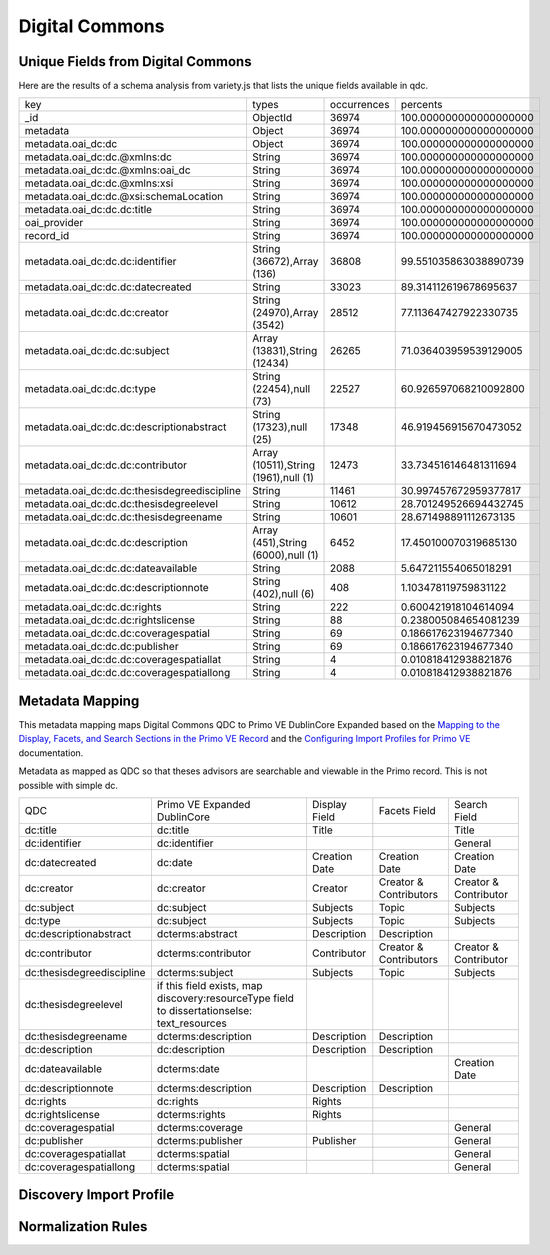 ===============
Digital Commons
===============

Unique Fields from Digital Commons
==================================

Here are the results of a schema analysis from variety.js that lists the unique fields available in qdc.

+----------------------------------------------+--------------------------------------+-------------+------------------------+
| key                                          | types                                | occurrences | percents               |
+----------------------------------------------+--------------------------------------+-------------+------------------------+
| _id                                          | ObjectId                             | 36974       | 100.000000000000000000 |
+----------------------------------------------+--------------------------------------+-------------+------------------------+
| metadata                                     | Object                               | 36974       | 100.000000000000000000 |
+----------------------------------------------+--------------------------------------+-------------+------------------------+
| metadata.oai_dc:dc                           | Object                               | 36974       | 100.000000000000000000 |
+----------------------------------------------+--------------------------------------+-------------+------------------------+
| metadata.oai_dc:dc.@xmlns:dc                 | String                               | 36974       | 100.000000000000000000 |
+----------------------------------------------+--------------------------------------+-------------+------------------------+
| metadata.oai_dc:dc.@xmlns:oai_dc             | String                               | 36974       | 100.000000000000000000 |
+----------------------------------------------+--------------------------------------+-------------+------------------------+
| metadata.oai_dc:dc.@xmlns:xsi                | String                               | 36974       | 100.000000000000000000 |
+----------------------------------------------+--------------------------------------+-------------+------------------------+
| metadata.oai_dc:dc.@xsi:schemaLocation       | String                               | 36974       | 100.000000000000000000 |
+----------------------------------------------+--------------------------------------+-------------+------------------------+
| metadata.oai_dc:dc.dc:title                  | String                               | 36974       | 100.000000000000000000 |
+----------------------------------------------+--------------------------------------+-------------+------------------------+
| oai_provider                                 | String                               | 36974       | 100.000000000000000000 |
+----------------------------------------------+--------------------------------------+-------------+------------------------+
| record_id                                    | String                               | 36974       | 100.000000000000000000 |
+----------------------------------------------+--------------------------------------+-------------+------------------------+
| metadata.oai_dc:dc.dc:identifier             | String (36672),Array (136)           | 36808       | 99.551035863038890739  |
+----------------------------------------------+--------------------------------------+-------------+------------------------+
| metadata.oai_dc:dc.dc:datecreated            | String                               | 33023       | 89.314112619678695637  |
+----------------------------------------------+--------------------------------------+-------------+------------------------+
| metadata.oai_dc:dc.dc:creator                | String (24970),Array (3542)          | 28512       | 77.113647427922330735  |
+----------------------------------------------+--------------------------------------+-------------+------------------------+
| metadata.oai_dc:dc.dc:subject                | Array (13831),String (12434)         | 26265       | 71.036403959539129005  |
+----------------------------------------------+--------------------------------------+-------------+------------------------+
| metadata.oai_dc:dc.dc:type                   | String (22454),null (73)             | 22527       | 60.926597068210092800  |
+----------------------------------------------+--------------------------------------+-------------+------------------------+
| metadata.oai_dc:dc.dc:descriptionabstract    | String (17323),null (25)             | 17348       | 46.919456915670473052  |
+----------------------------------------------+--------------------------------------+-------------+------------------------+
| metadata.oai_dc:dc.dc:contributor            | Array (10511),String (1961),null (1) | 12473       | 33.734516146481311694  |
+----------------------------------------------+--------------------------------------+-------------+------------------------+
| metadata.oai_dc:dc.dc:thesisdegreediscipline | String                               | 11461       | 30.997457672959377817  |
+----------------------------------------------+--------------------------------------+-------------+------------------------+
| metadata.oai_dc:dc.dc:thesisdegreelevel      | String                               | 10612       | 28.701249526694432745  |
+----------------------------------------------+--------------------------------------+-------------+------------------------+
| metadata.oai_dc:dc.dc:thesisdegreename       | String                               | 10601       | 28.671498891112673135  |
+----------------------------------------------+--------------------------------------+-------------+------------------------+
| metadata.oai_dc:dc.dc:description            | Array (451),String (6000),null (1)   | 6452        | 17.450100070319685130  |
+----------------------------------------------+--------------------------------------+-------------+------------------------+
| metadata.oai_dc:dc.dc:dateavailable          | String                               | 2088        | 5.647211554065018291   |
+----------------------------------------------+--------------------------------------+-------------+------------------------+
| metadata.oai_dc:dc.dc:descriptionnote        | String (402),null (6)                | 408         | 1.103478119759831122   |
+----------------------------------------------+--------------------------------------+-------------+------------------------+
| metadata.oai_dc:dc.dc:rights                 | String                               | 222         | 0.600421918104614094   |
+----------------------------------------------+--------------------------------------+-------------+------------------------+
| metadata.oai_dc:dc.dc:rightslicense          | String                               | 88          | 0.238005084654081239   |
+----------------------------------------------+--------------------------------------+-------------+------------------------+
| metadata.oai_dc:dc.dc:coveragespatial        | String                               | 69          | 0.186617623194677340   |
+----------------------------------------------+--------------------------------------+-------------+------------------------+
| metadata.oai_dc:dc.dc:publisher              | String                               | 69          | 0.186617623194677340   |
+----------------------------------------------+--------------------------------------+-------------+------------------------+
| metadata.oai_dc:dc.dc:coveragespatiallat     | String                               | 4           | 0.010818412938821876   |
+----------------------------------------------+--------------------------------------+-------------+------------------------+
| metadata.oai_dc:dc.dc:coveragespatiallong    | String                               | 4           | 0.010818412938821876   |
+----------------------------------------------+--------------------------------------+-------------+------------------------+

Metadata Mapping
================

This metadata mapping maps Digital Commons QDC to Primo VE DublinCore Expanded based on the
`Mapping to the Display, Facets, and Search Sections in the Primo VE Record <https://knowledge.exlibrisgroup.com/Primo/Product_Documentation/020Primo_VE/050Other_Configuration/Mapping_to_the_Display%2C_Facets%2C_and_Search_Sections_in_the_Primo_VE_Record#Dublin_Core_2>`_
and the `Configuring Import Profiles for Primo VE <https://knowledge.exlibrisgroup.com/Primo/Product_Documentation/020Primo_VE/045Loading_Records_from_External_Sources_into_Primo_VE/Configuring_Import_Profiles_for_Primo_VE>`_ documentation.

Metadata as mapped as QDC so that theses advisors are searchable and viewable in the Primo record.  This is not possible
with simple dc.

+---------------------------+----------------------------------------------------------------------------------------------+---------------+------------------------+-----------------------+
| QDC                       | Primo VE Expanded DublinCore                                                                 | Display Field | Facets Field           | Search Field          |
+---------------------------+----------------------------------------------------------------------------------------------+---------------+------------------------+-----------------------+
| dc:title                  | dc:title                                                                                     | Title         |                        | Title                 |
+---------------------------+----------------------------------------------------------------------------------------------+---------------+------------------------+-----------------------+
| dc:identifier             | dc:identifier                                                                                |               |                        | General               |
+---------------------------+----------------------------------------------------------------------------------------------+---------------+------------------------+-----------------------+
| dc:datecreated            | dc:date                                                                                      | Creation Date | Creation Date          | Creation Date         |
+---------------------------+----------------------------------------------------------------------------------------------+---------------+------------------------+-----------------------+
| dc:creator                | dc:creator                                                                                   | Creator       | Creator & Contributors | Creator & Contributor |
+---------------------------+----------------------------------------------------------------------------------------------+---------------+------------------------+-----------------------+
| dc:subject                | dc:subject                                                                                   | Subjects      | Topic                  | Subjects              |
+---------------------------+----------------------------------------------------------------------------------------------+---------------+------------------------+-----------------------+
| dc:type                   | dc:subject                                                                                   | Subjects      | Topic                  | Subjects              |
+---------------------------+----------------------------------------------------------------------------------------------+---------------+------------------------+-----------------------+
| dc:descriptionabstract    | dcterms:abstract                                                                             | Description   | Description            |                       |
+---------------------------+----------------------------------------------------------------------------------------------+---------------+------------------------+-----------------------+
| dc:contributor            | dcterms:contributor                                                                          | Contributor   | Creator & Contributors | Creator & Contributor |
+---------------------------+----------------------------------------------------------------------------------------------+---------------+------------------------+-----------------------+
| dc:thesisdegreediscipline | dcterms:subject                                                                              | Subjects      | Topic                  | Subjects              |
+---------------------------+----------------------------------------------------------------------------------------------+---------------+------------------------+-----------------------+
| dc:thesisdegreelevel      | if this field exists, map discovery:resourceType field to dissertationselse:  text_resources |               |                        |                       |
+---------------------------+----------------------------------------------------------------------------------------------+---------------+------------------------+-----------------------+
| dc:thesisdegreename       | dcterms:description                                                                          | Description   | Description            |                       |
+---------------------------+----------------------------------------------------------------------------------------------+---------------+------------------------+-----------------------+
| dc:description            | dc:description                                                                               | Description   | Description            |                       |
+---------------------------+----------------------------------------------------------------------------------------------+---------------+------------------------+-----------------------+
| dc:dateavailable          | dcterms:date                                                                                 |               |                        | Creation Date         |
+---------------------------+----------------------------------------------------------------------------------------------+---------------+------------------------+-----------------------+
| dc:descriptionnote        | dcterms:description                                                                          | Description   | Description            |                       |
+---------------------------+----------------------------------------------------------------------------------------------+---------------+------------------------+-----------------------+
| dc:rights                 | dc:rights                                                                                    | Rights        |                        |                       |
+---------------------------+----------------------------------------------------------------------------------------------+---------------+------------------------+-----------------------+
| dc:rightslicense          | dcterms:rights                                                                               | Rights        |                        |                       |
+---------------------------+----------------------------------------------------------------------------------------------+---------------+------------------------+-----------------------+
| dc:coveragespatial        | dcterms:coverage                                                                             |               |                        | General               |
+---------------------------+----------------------------------------------------------------------------------------------+---------------+------------------------+-----------------------+
| dc:publisher              | dcterms:publisher                                                                            | Publisher     |                        | General               |
+---------------------------+----------------------------------------------------------------------------------------------+---------------+------------------------+-----------------------+
| dc:coveragespatiallat     | dcterms:spatial                                                                              |               |                        | General               |
+---------------------------+----------------------------------------------------------------------------------------------+---------------+------------------------+-----------------------+
| dc:coveragespatiallong    | dcterms:spatial                                                                              |               |                        | General               |
+---------------------------+----------------------------------------------------------------------------------------------+---------------+------------------------+-----------------------+

Discovery Import Profile
========================

Normalization Rules
===================

.. code-block:: xml
    :name: Sample XML Record
    :caption: Sample XML Record

    <record>
    <header>
    <identifier>oai:trace.tennessee.edu:utk_gradthes-1127</identifier>
    <datestamp>2010-02-01T23:31:58Z</datestamp>
    <setSpec>publication:utk_gradthes</setSpec>
    <setSpec>publication:utk-coll</setSpec>
    <setSpec>publication:utk-grad</setSpec>
    </header>
    <metadata>
    <oai_dc:dc xmlns:oai_dc="http://www.openarchives.org/OAI/2.0/oai_dc/" xmlns:dc="http://purl.org/dc/elements/1.1/" xmlns:xsi="http://www.w3.org/2001/XMLSchema-instance" xsi:schemaLocation="http://www.bepress.com/OAI/2.0/qualified-dublin-core/ https://resources.bepress.com/assets/xsd/oai_qualified_dc.xsd">
    <dc:title>
    The Relations of the Cherokee Indians with the English in America Prior to 1763
    </dc:title>
    <dc:creator>Buchanan, David P.</dc:creator>
    <dc:date.created>1923-12-01T08:00:00Z</dc:date.created>
    <dc:thesis.degree.level>Thesis</dc:thesis.degree.level>
    <dc:thesis.degree.name>Master of Arts</dc:thesis.degree.name>
    <dc:contributor>ARRAY(0x7f7024cfef58)</dc:contributor>
    <dc:subject>Political History</dc:subject>
    <dc:subject>Social History</dc:subject>
    <dc:subject>United States History</dc:subject>
    <dc:description.abstract>
    Thesis (M.A.) at University of Tennessee from 1923 describing relations between the Cherokee and English prior to 1763. This thesis by David Buchanan contains detailed accounts of the Cherokee nation before colonization of the Cherokee territories in the Appalachian region as well as interactions between the English army and settlers.
    </dc:description.abstract>
    <dc:identifier>https://trace.tennessee.edu/utk_gradthes/98</dc:identifier>
    </oai_dc:dc>
    </metadata>
    </record>

.. code-block:: rst
    :name: Copy First Title
    :caption: Copy First Title

    rule "copy first title"
        when
            exist "/record/metadata[1]/*[namespace-uri()='http://www.openarchives.org/OAI/2.0/oai_dc/' and local-name()='dc'][1]/*[namespace-uri()='http://purl.org/dc/elements/1.1/' and local-name()='title']"
        then
            copy "/record/metadata[1]/*[namespace-uri()='http://www.openarchives.org/OAI/2.0/oai_dc/' and local-name()='dc'][1]/*[namespace-uri()='http://purl.org/dc/elements/1.1/' and local-name()='title'][1]" to "dc"."title"
    end

.. code-block:: rst
    :name: Copy identifiers
    :caption: Copy identifiers

    rule "copy identifiers"
        when
            exist "/record/metadata[1]/*[namespace-uri()='http://www.openarchives.org/OAI/2.0/oai_dc/' and local-name()='dc'][1]/*[namespace-uri()='http://purl.org/dc/elements/1.1/' and local-name()='identifier']"
        then
            copy "/record/metadata[1]/*[namespace-uri()='http://www.openarchives.org/OAI/2.0/oai_dc/' and local-name()='dc'][1]/*[namespace-uri()='http://purl.org/dc/elements/1.1/' and local-name()='identifier']" to "dc"."identifier"
    end

.. code-block:: rst
    :name: Copy date created
    :caption: Copy date created

    rule "copy date created"
        when
            exist "/record/metadata[1]/*[namespace-uri()='http://www.openarchives.org/OAI/2.0/oai_dc/' and local-name()='dc'][1]/*[namespace-uri()='http://purl.org/dc/elements/1.1/' and local-name()='date.created']"
        then
            copy "/record/metadata[1]/*[namespace-uri()='http://www.openarchives.org/OAI/2.0/oai_dc/' and local-name()='dc'][1]/*[namespace-uri()='http://purl.org/dc/elements/1.1/' and local-name()='date.created']" to "dc"."date"
    end

.. code-block:: rst
    :name: Copy Creators
    :caption: Copy Creators

    rule "copy creators"
        when
            exist "/record/metadata[1]/*[namespace-uri()='http://www.openarchives.org/OAI/2.0/oai_dc/' and local-name()='dc'][1]/*[namespace-uri()='http://purl.org/dc/elements/1.1/' and local-name()='creator']"
        then
            copy "/record/metadata[1]/*[namespace-uri()='http://www.openarchives.org/OAI/2.0/oai_dc/' and local-name()='dc'][1]/*[namespace-uri()='http://purl.org/dc/elements/1.1/' and local-name()='creator']" to "dc"."creator"
    end

.. code-block:: rst
    :name: Copy subjects to subject
    :caption: Copy subjects to subject

    rule "copy subjects"
        when
            exist "/record/metadata[1]/*[namespace-uri()='http://www.openarchives.org/OAI/2.0/oai_dc/' and local-name()='dc'][1]/*[namespace-uri()='http://purl.org/dc/elements/1.1/' and local-name()='subject']"
        then
            copy "/record/metadata[1]/*[namespace-uri()='http://www.openarchives.org/OAI/2.0/oai_dc/' and local-name()='dc'][1]/*[namespace-uri()='http://purl.org/dc/elements/1.1/' and local-name()='subject']" to "dc"."subject"
    end

.. code-block::
    :name: Copy types to subject since they aren't types
    :caption: Copy type to subject since they aren't types

    rule "copy types to subject"
        when
            exist "/record/metadata[1]/*[namespace-uri()='http://www.openarchives.org/OAI/2.0/oai_dc/' and local-name()='dc'][1]/*[namespace-uri()='http://purl.org/dc/elements/1.1/' and local-name()='type']"
        then
            copy "/record/metadata[1]/*[namespace-uri()='http://www.openarchives.org/OAI/2.0/oai_dc/' and local-name()='dc'][1]/*[namespace-uri()='http://purl.org/dc/elements/1.1/' and local-name()='type']" to "dc"."subject"
    end

.. code-block::
    :name: Copy descriptionabstracts to dcterms abstract
    :caption: Copy descriptionabstracts to dcterms abstract

    rule "copy descriptionabstracts"
        when
            exist "/record/metadata[1]/*[namespace-uri()='http://www.openarchives.org/OAI/2.0/oai_dc/' and local-name()='dc'][1]/*[namespace-uri()='http://purl.org/dc/elements/1.1/' and local-name()='description.abstract']"
        then
            copy "/record/metadata[1]/*[namespace-uri()='http://www.openarchives.org/OAI/2.0/oai_dc/' and local-name()='dc'][1]/*[namespace-uri()='http://purl.org/dc/elements/1.1/' and local-name()='description.abstract']" to "dcterms"."abstract"
    end

.. code-block::
    :name: Copy thesisdegreediscipline
    :caption: Copy thesisdegreediscipline

    rule "copy thesisdegreediscipline"
        when
            exist "/record/metadata[1]/*[namespace-uri()='http://www.openarchives.org/OAI/2.0/oai_dc/' and local-name()='dc'][1]/*[namespace-uri()='http://purl.org/dc/elements/1.1/' and local-name()='thesis.degree.discipline']"
        then
            copy "/record/metadata[1]/*[namespace-uri()='http://www.openarchives.org/OAI/2.0/oai_dc/' and local-name()='dc'][1]/*[namespace-uri()='http://purl.org/dc/elements/1.1/' and local-name()='thesis.degree.discipline']" to "dcterms"."subject"
    end

.. code-block::
    :name: Determine resource type
    :caption: Determine resource type

    rule "determine if etd"
        when
            exist "/record/metadata[1]/*[namespace-uri()='http://www.openarchives.org/OAI/2.0/oai_dc/' and local-name()='dc'][1]/*[namespace-uri()='http://purl.org/dc/elements/1.1/' and local-name()='thesis.degree.level']"
        then
            set "dissertations" in "discovery"."resourceType"
    end

    rule "determine if not etd"
        when
            exist "/record/metadata[1]/*[namespace-uri()='http://www.openarchives.org/OAI/2.0/oai_dc/' and local-name()='dc'][1]/*[namespace-uri()='http://purl.org/dc/elements/1.1/' and local-name()='thesis.degree.level']"
        then
            set "articles" in "discovery"."resourceType"
    end

.. code-block::
    :name: Copy thesisdegreename to description
    :caption: Copy thesisdegreename to description

    rule "Copy thesisdegreename"
        when
            exist "/record/metadata[1]/*[namespace-uri()='http://www.openarchives.org/OAI/2.0/oai_dc/' and local-name()='dc'][1]/*[namespace-uri()='http://purl.org/dc/elements/1.1/' and local-name()='thesis.degree.name']"
        then
            copy "/record/metadata[1]/*[namespace-uri()='http://www.openarchives.org/OAI/2.0/oai_dc/' and local-name()='dc'][1]/*[namespace-uri()='http://purl.org/dc/elements/1.1/' and local-name()='thesis.degree.name']" to "dcterms"."description"
    end

.. code-block::
    :name: Copy description to description
    :caption: Copy description to description

    rule "Copy description"
        when
            exist "/record/metadata[1]/*[namespace-uri()='http://www.openarchives.org/OAI/2.0/oai_dc/' and local-name()='dc'][1]/*[namespace-uri()='http://purl.org/dc/elements/1.1/' and local-name()='description']"
        then
            copy "/record/metadata[1]/*[namespace-uri()='http://www.openarchives.org/OAI/2.0/oai_dc/' and local-name()='dc'][1]/*[namespace-uri()='http://purl.org/dc/elements/1.1/' and local-name()='description']" to "dc"."description"
    end

.. code-block::
    :name: Copy dcdateavailable to dcterms:date
    :caption: Copy dcdateavailable to dcterms:date

    rule "Copy dcdateavailable to dcterms:date"
        when
            exist "/record/metadata[1]/*[namespace-uri()='http://www.openarchives.org/OAI/2.0/oai_dc/' and local-name()='dc'][1]/*[namespace-uri()='http://purl.org/dc/elements/1.1/' and local-name()='date.available']"
        then
            copy "/record/metadata[1]/*[namespace-uri()='http://www.openarchives.org/OAI/2.0/oai_dc/' and local-name()='dc'][1]/*[namespace-uri()='http://purl.org/dc/elements/1.1/' and local-name()='date.available']" to "dcterms"."date"
    end

.. code-block::
    :name: Copy description to dc:descriptionnote
    :caption: Copy description to dc:descriptionnote

    rule "Copy description to dc:descriptionnote"
        when
            exist "/record/metadata[1]/*[namespace-uri()='http://www.openarchives.org/OAI/2.0/oai_dc/' and local-name()='dc'][1]/*[namespace-uri()='http://purl.org/dc/elements/1.1/' and local-name()='description.note']"
        then
            copy "/record/metadata[1]/*[namespace-uri()='http://www.openarchives.org/OAI/2.0/oai_dc/' and local-name()='dc'][1]/*[namespace-uri()='http://purl.org/dc/elements/1.1/' and local-name()='description.note']" to "dcterms"."description"
    end

.. code-block::
    :name: Copy rights
    :caption: Copy rights

    rule "Copy rights"
        when
            exist "/record/metadata[1]/*[namespace-uri()='http://www.openarchives.org/OAI/2.0/oai_dc/' and local-name()='dc'][1]/*[namespace-uri()='http://purl.org/dc/elements/1.1/' and local-name()='rights']"
        then
            copy "/record/metadata[1]/*[namespace-uri()='http://www.openarchives.org/OAI/2.0/oai_dc/' and local-name()='dc'][1]/*[namespace-uri()='http://purl.org/dc/elements/1.1/' and local-name()='rights']" to "dc"."rights"
    end

    rule "Copy rightslicense"
        when
            exist "/record/metadata[1]/*[namespace-uri()='http://www.openarchives.org/OAI/2.0/oai_dc/' and local-name()='dc'][1]/*[namespace-uri()='http://purl.org/dc/elements/1.1/' and local-name()='rights.license']"
        then
            copy "/record/metadata[1]/*[namespace-uri()='http://www.openarchives.org/OAI/2.0/oai_dc/' and local-name()='dc'][1]/*[namespace-uri()='http://purl.org/dc/elements/1.1/' and local-name()='rights.license']" to "dcterms"."rights"
    end

.. code-block::
    :name: Copy coveragespatial
    :caption: Copy coveragespatial

    rule "Copy coveragespatial"
        when
            exist "/record/metadata[1]/*[namespace-uri()='http://www.openarchives.org/OAI/2.0/oai_dc/' and local-name()='dc'][1]/*[namespace-uri()='http://purl.org/dc/elements/1.1/' and local-name()='coverage.spatial']"
        then
            copy "/record/metadata[1]/*[namespace-uri()='http://www.openarchives.org/OAI/2.0/oai_dc/' and local-name()='dc'][1]/*[namespace-uri()='http://purl.org/dc/elements/1.1/' and local-name()='coverage.spatial']" to "dcterms"."spatial"
    end

    rule "Copy coveragespatiallat"
        when
            exist "/record/metadata[1]/*[namespace-uri()='http://www.openarchives.org/OAI/2.0/oai_dc/' and local-name()='dc'][1]/*[namespace-uri()='http://purl.org/dc/elements/1.1/' and local-name()='coverage.spatial.lat']"
        then
            copy "/record/metadata[1]/*[namespace-uri()='http://www.openarchives.org/OAI/2.0/oai_dc/' and local-name()='dc'][1]/*[namespace-uri()='http://purl.org/dc/elements/1.1/' and local-name()='coverage.spatial.lat']" to "dcterms"."spatial"
    end

    rule "Copy coveragespatiallong"
        when
            exist "/record/metadata[1]/*[namespace-uri()='http://www.openarchives.org/OAI/2.0/oai_dc/' and local-name()='dc'][1]/*[namespace-uri()='http://purl.org/dc/elements/1.1/' and local-name()='coverage.spatial.long']"
        then
            copy "/record/metadata[1]/*[namespace-uri()='http://www.openarchives.org/OAI/2.0/oai_dc/' and local-name()='dc'][1]/*[namespace-uri()='http://purl.org/dc/elements/1.1/' and local-name()='coverage.spatial.long']" to "dcterms"."spatial"
    end

.. code-block::
    :name: Copy publisher
    :caption: Copy publisher

    rule "Copy publisher"
        when
            exist "/record/metadata[1]/*[namespace-uri()='http://www.openarchives.org/OAI/2.0/oai_dc/' and local-name()='dc'][1]/*[namespace-uri()='http://purl.org/dc/elements/1.1/' and local-name()='publisher']"
        then
            copy "/record/metadata[1]/*[namespace-uri()='http://www.openarchives.org/OAI/2.0/oai_dc/' and local-name()='dc'][1]/*[namespace-uri()='http://purl.org/dc/elements/1.1/' and local-name()='publisher']" to "dc"."publisher"
    end

.. code-block::
    :name: Copy contributors if contributor does not contain Array
    :caption: Copy contributors if contributor does not contain Array

    rule "Copy contributors if not Array"
        when
            exist "/record/metadata[1]/*[namespace-uri()='http://www.openarchives.org/OAI/2.0/oai_dc/' and local-name()='dc'][1]/*[namespace-uri()='http://purl.org/dc/elements/1.1/' and local-name()='contributor'][not(contains(text(), 'ARRAY'))]"
        then
            copy "/record/metadata[1]/*[namespace-uri()='http://www.openarchives.org/OAI/2.0/oai_dc/' and local-name()='dc'][1]/*[namespace-uri()='http://purl.org/dc/elements/1.1/' and local-name()='contributor']" to "dcterms"."contributor"
    end

